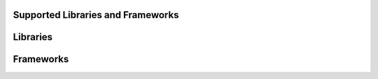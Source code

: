 Supported Libraries and Frameworks
==================================


Libraries
=========



Frameworks
==========